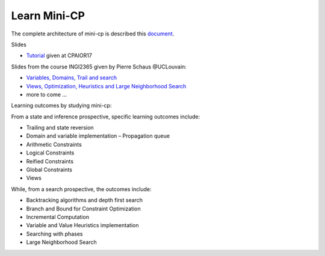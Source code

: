 .. _minicp:


******************************
Learn Mini-CP
******************************


The complete architecture of mini-cp is described this `document <_static/mini-cp.pdf>`_.


Slides 

* `Tutorial <http://tinyurl.com/y8n4knhx>`_ given at CPAIOR17

Slides from the course INGI2365 given by Pierre Schaus  @UCLouvain: 

* `Variables, Domains, Trail and search <https://www.icloud.com/keynote/0QTIjJ1gIxzkr0Eig7pDlYvIA#02-variables-domains-trail-search>`_
* `Views, Optimization, Heuristics and Large Neighborhood Search <https://www.icloud.com/keynote/0ua695DWVE6DqpjPvqR-St7WQ#03-views-optimization-heuristics-lns-restarts>`_
* more to come ...

Learning outcomes by studying mini-cp:

From a state and inference prospective, specific learning outcomes include:

* Trailing and state reversion
* Domain and variable implementation – Propagation queue
* Arithmetic Constraints
* Logical Constraints
* Reified Constraints
* Global Constraints
* Views


While, from a search prospective, the outcomes include:

* Backtracking algorithms and depth first search
* Branch and Bound for Constraint Optimization
* Incremental Computation
* Variable and Value Heuristics implementation
* Searching with phases
* Large Neighborhood Search



